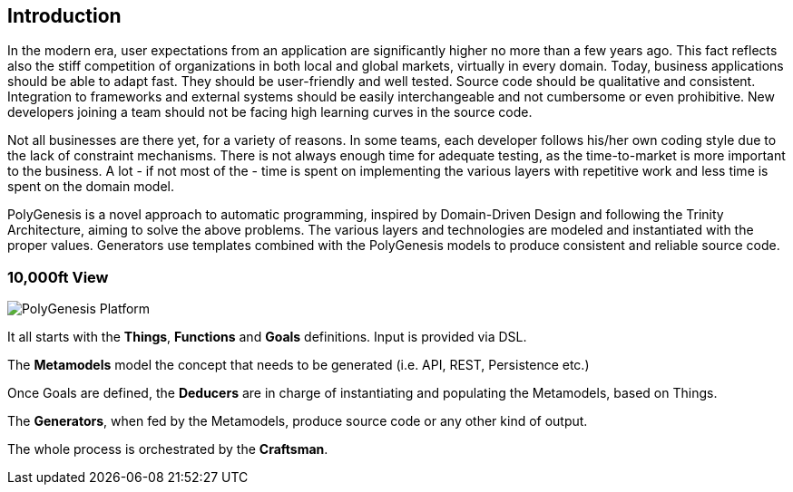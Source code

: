 == Introduction

In the modern era, user expectations from an application are significantly higher no more than a few years ago. This fact reflects also the stiff competition of organizations in both local and global markets, virtually in every domain. Today, business applications should be able to adapt fast. They should be user-friendly and well tested. Source code should be qualitative and consistent. Integration to frameworks and external systems should be easily interchangeable and not cumbersome or even prohibitive. New developers joining a team should not be facing high learning curves in the source code.

Not all businesses are there yet, for a variety of reasons. In some teams, each developer follows his/her own coding style due to the lack of constraint mechanisms. There is not always enough time for adequate testing, as the time-to-market is more important to the business. A lot - if not most of the - time is spent on implementing the various layers with repetitive work and less time is spent on the domain model.

PolyGenesis is a novel approach to automatic programming, inspired by Domain-Driven Design and following the Trinity Architecture, aiming to solve the above problems. The various layers and technologies are modeled and instantiated with the proper values. Generators use templates combined with the PolyGenesis models to produce consistent and reliable source code.


=== 10,000ft View

image::../images/polygenesis-platform.png[PolyGenesis Platform]

It all starts with the *Things*, *Functions* and *Goals* definitions.
Input is provided via DSL.

The *Metamodels* model the concept that needs to be generated (i.e. API, REST, Persistence etc.)

Once Goals are defined, the *Deducers* are in charge of instantiating and populating the Metamodels, based on Things.

The *Generators*, when fed by the Metamodels, produce source code or any other kind of output.

The whole process is orchestrated by the *Craftsman*.



